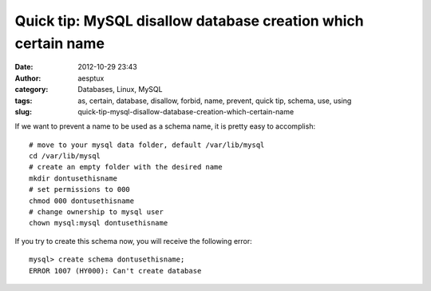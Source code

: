 Quick tip: MySQL disallow database creation which certain name
##############################################################
:date: 2012-10-29 23:43
:author: aesptux
:category: Databases, Linux, MySQL
:tags: as, certain, database, disallow, forbid, name, prevent, quick tip, schema, use, using
:slug: quick-tip-mysql-disallow-database-creation-which-certain-name

If we want to prevent a name to be used as a schema name, it is pretty
easy to accomplish:

::

    # move to your mysql data folder, default /var/lib/mysql
    cd /var/lib/mysql
    # create an empty folder with the desired name
    mkdir dontusethisname
    # set permissions to 000
    chmod 000 dontusethisname
    # change ownership to mysql user
    chown mysql:mysql dontusethisname

If you try to create this schema now, you will receive the following
error:

::

    mysql> create schema dontusethisname;
    ERROR 1007 (HY000): Can't create database

 

 
